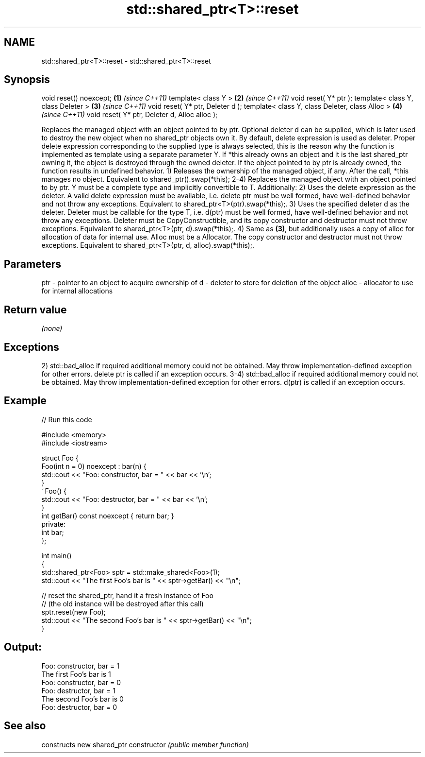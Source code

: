 .TH std::shared_ptr<T>::reset 3 "2020.03.24" "http://cppreference.com" "C++ Standard Libary"
.SH NAME
std::shared_ptr<T>::reset \- std::shared_ptr<T>::reset

.SH Synopsis

void reset() noexcept;                           \fB(1)\fP \fI(since C++11)\fP
template< class Y >                              \fB(2)\fP \fI(since C++11)\fP
void reset( Y* ptr );
template< class Y, class Deleter >               \fB(3)\fP \fI(since C++11)\fP
void reset( Y* ptr, Deleter d );
template< class Y, class Deleter, class Alloc >  \fB(4)\fP \fI(since C++11)\fP
void reset( Y* ptr, Deleter d, Alloc alloc );

Replaces the managed object with an object pointed to by ptr. Optional deleter d can be supplied, which is later used to destroy the new object when no shared_ptr objects own it. By default, delete expression is used as deleter. Proper delete expression corresponding to the supplied type is always selected, this is the reason why the function is implemented as template using a separate parameter Y.
If *this already owns an object and it is the last shared_ptr owning it, the object is destroyed through the owned deleter.
If the object pointed to by ptr is already owned, the function results in undefined behavior.
1) Releases the ownership of the managed object, if any. After the call, *this manages no object. Equivalent to shared_ptr().swap(*this);
2-4) Replaces the managed object with an object pointed to by ptr. Y must be a complete type and implicitly convertible to T. Additionally:
2) Uses the delete expression as the deleter. A valid delete expression must be available, i.e. delete ptr must be well formed, have well-defined behavior and not throw any exceptions. Equivalent to shared_ptr<T>(ptr).swap(*this);.
3) Uses the specified deleter d as the deleter. Deleter must be callable for the type T, i.e. d(ptr) must be well formed, have well-defined behavior and not throw any exceptions. Deleter must be CopyConstructible, and its copy constructor and destructor must not throw exceptions. Equivalent to shared_ptr<T>(ptr, d).swap(*this);.
4) Same as \fB(3)\fP, but additionally uses a copy of alloc for allocation of data for internal use. Alloc must be a Allocator. The copy constructor and destructor must not throw exceptions. Equivalent to shared_ptr<T>(ptr, d, alloc).swap(*this);.

.SH Parameters


ptr   - pointer to an object to acquire ownership of
d     - deleter to store for deletion of the object
alloc - allocator to use for internal allocations


.SH Return value

\fI(none)\fP

.SH Exceptions

2) std::bad_alloc if required additional memory could not be obtained. May throw implementation-defined exception for other errors. delete ptr is called if an exception occurs.
3-4) std::bad_alloc if required additional memory could not be obtained. May throw implementation-defined exception for other errors. d(ptr) is called if an exception occurs.

.SH Example


// Run this code

  #include <memory>
  #include <iostream>

  struct Foo {
      Foo(int n = 0) noexcept : bar(n) {
          std::cout << "Foo: constructor, bar = " << bar << '\\n';
      }
      ~Foo() {
           std::cout << "Foo: destructor, bar = " << bar << '\\n';
      }
      int getBar() const noexcept { return bar; }
  private:
      int bar;
  };

  int main()
  {
      std::shared_ptr<Foo> sptr = std::make_shared<Foo>(1);
      std::cout << "The first Foo's bar is " << sptr->getBar() << "\\n";

      // reset the shared_ptr, hand it a fresh instance of Foo
      // (the old instance will be destroyed after this call)
      sptr.reset(new Foo);
      std::cout << "The second Foo's bar is " << sptr->getBar() << "\\n";
  }

.SH Output:

  Foo: constructor, bar = 1
  The first Foo's bar is 1
  Foo: constructor, bar = 0
  Foo: destructor, bar = 1
  The second Foo's bar is 0
  Foo: destructor, bar = 0


.SH See also


              constructs new shared_ptr
constructor   \fI(public member function)\fP




